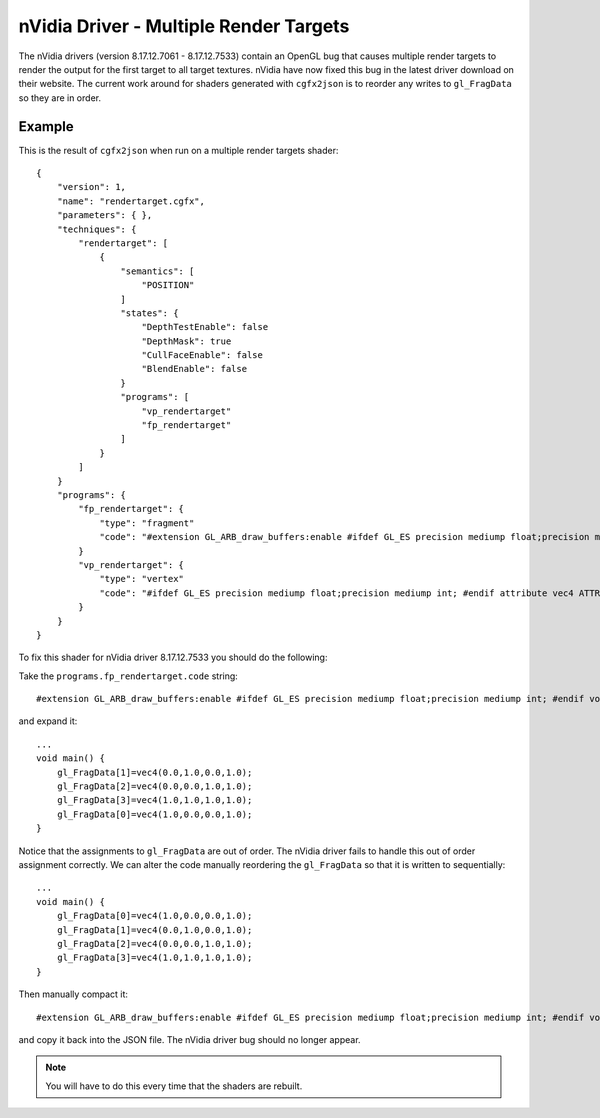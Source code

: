 .. _nVidia_driver_MRT_bug:

----------------------------------------
nVidia Driver -  Multiple Render Targets
----------------------------------------

.. highlight:: javascript

The nVidia drivers (version 8.17.12.7061 - 8.17.12.7533) contain an OpenGL bug that causes multiple render targets to render the output for the first target to all target textures.
nVidia have now fixed this bug in the latest driver download on their website.
The current work around for shaders generated with ``cgfx2json`` is to reorder any writes to ``gl_FragData`` so they are in order.

Example
=======

This is the result of ``cgfx2json`` when run on a multiple render targets shader::

    {
        "version": 1,
        "name": "rendertarget.cgfx",
        "parameters": { },
        "techniques": {
            "rendertarget": [
                {
                    "semantics": [
                        "POSITION"
                    ]
                    "states": {
                        "DepthTestEnable": false
                        "DepthMask": true
                        "CullFaceEnable": false
                        "BlendEnable": false
                    }
                    "programs": [
                        "vp_rendertarget"
                        "fp_rendertarget"
                    ]
                }
            ]
        }
        "programs": {
            "fp_rendertarget": {
                "type": "fragment"
                "code": "#extension GL_ARB_draw_buffers:enable #ifdef GL_ES precision mediump float;precision mediump int; #endif void main() {gl_FragData[1]=vec4(0.0,1.0,0.0,1.0);gl_FragData[2]=vec4(0.0,0.0,1.0,1.0);gl_FragData[3]=vec4(1.0,1.0,1.0,1.0);gl_FragData[0]=vec4(1.0,0.0,0.0,1.0);}"
            }
            "vp_rendertarget": {
                "type": "vertex"
                "code": "#ifdef GL_ES precision mediump float;precision mediump int; #endif attribute vec4 ATTR0; struct VP_RENDERTARGET_OUT{vec4 _Position;};void main() {VP_RENDERTARGET_OUT _OUT;_OUT._Position=vec4(ATTR0.x,ATTR0.y,0.0,1.0);gl_Position=_OUT._Position;}"
            }
        }
    }

To fix this shader for nVidia driver 8.17.12.7533 you should do the following:

Take the ``programs.fp_rendertarget.code`` string::

    #extension GL_ARB_draw_buffers:enable #ifdef GL_ES precision mediump float;precision mediump int; #endif void main() {gl_FragData[1]=vec4(0.0,1.0,0.0,1.0);gl_FragData[2]=vec4(0.0,0.0,1.0,1.0);gl_FragData[3]=vec4(1.0,1.0,1.0,1.0);gl_FragData[0]=vec4(1.0,0.0,0.0,1.0);}

and expand it::

    ...
    void main() {
        gl_FragData[1]=vec4(0.0,1.0,0.0,1.0);
        gl_FragData[2]=vec4(0.0,0.0,1.0,1.0);
        gl_FragData[3]=vec4(1.0,1.0,1.0,1.0);
        gl_FragData[0]=vec4(1.0,0.0,0.0,1.0);
    }

Notice that the assignments to ``gl_FragData`` are out of order.
The nVidia driver fails to handle this out of order assignment correctly.
We can alter the code manually reordering the ``gl_FragData`` so that it is written to sequentially::

    ...
    void main() {
        gl_FragData[0]=vec4(1.0,0.0,0.0,1.0);
        gl_FragData[1]=vec4(0.0,1.0,0.0,1.0);
        gl_FragData[2]=vec4(0.0,0.0,1.0,1.0);
        gl_FragData[3]=vec4(1.0,1.0,1.0,1.0);
    }

Then manually compact it::

    #extension GL_ARB_draw_buffers:enable #ifdef GL_ES precision mediump float;precision mediump int; #endif void main() {gl_FragData[0]=vec4(1.0,0.0,0.0,1.0);gl_FragData[1]=vec4(0.0,1.0,0.0,1.0);gl_FragData[2]=vec4(0.0,0.0,1.0,1.0);gl_FragData[3]=vec4(1.0,1.0,1.0,1.0);}

and copy it back into the JSON file.
The nVidia driver bug should no longer appear.

.. NOTE:: You will have to do this every time that the shaders are rebuilt.
